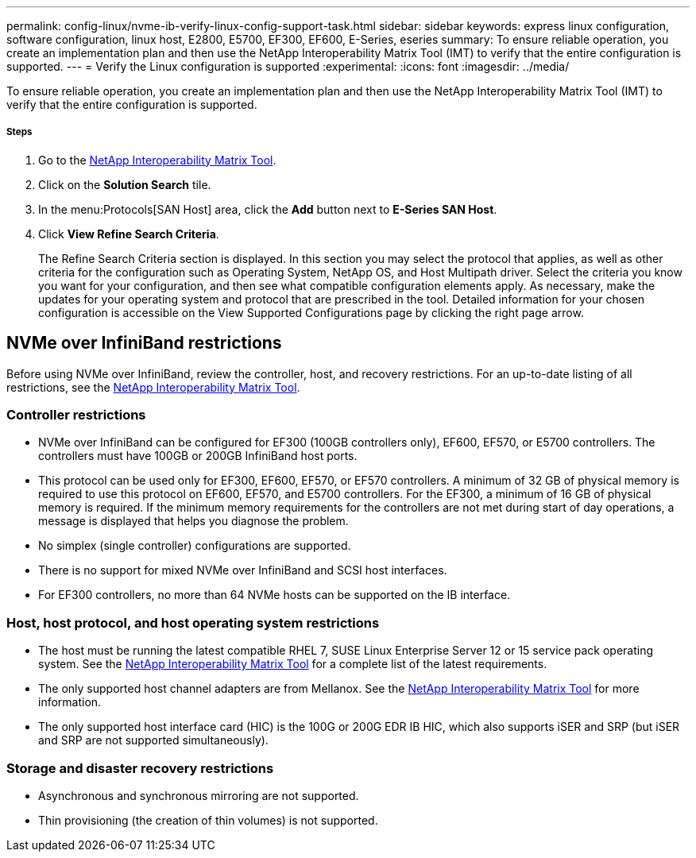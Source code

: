 ---
permalink: config-linux/nvme-ib-verify-linux-config-support-task.html
sidebar: sidebar
keywords: express linux configuration, software configuration, linux host, E2800, E5700, EF300, EF600, E-Series, eseries
summary: To ensure reliable operation, you create an implementation plan and then use the NetApp Interoperability Matrix Tool (IMT) to verify that the entire configuration is supported.
---
= Verify the Linux configuration is supported
:experimental:
:icons: font
:imagesdir: ../media/

[.lead]
To ensure reliable operation, you create an implementation plan and then use the NetApp Interoperability Matrix Tool (IMT) to verify that the entire configuration is supported.

===== Steps

. Go to the https://mysupport.netapp.com/matrix[NetApp Interoperability Matrix Tool].
. Click on the *Solution Search* tile.
. In the menu:Protocols[SAN Host] area, click the *Add* button next to *E-Series SAN Host*.
. Click *View Refine Search Criteria*.
+
The Refine Search Criteria section is displayed. In this section you may select the protocol that applies, as well as other criteria for the configuration such as Operating System, NetApp OS, and Host Multipath driver. Select the criteria you know you want for your configuration, and then see what compatible configuration elements apply. As necessary, make the updates for your operating system and protocol that are prescribed in the tool. Detailed information for your chosen configuration is accessible on the View Supported Configurations page by clicking the right page arrow.

== NVMe over InfiniBand restrictions

[.lead]
Before using NVMe over InfiniBand, review the controller, host, and recovery restrictions. For an up-to-date listing of all restrictions, see the https://mysupport.netapp.com/matrix[NetApp Interoperability Matrix Tool].

=== Controller restrictions
* NVMe over InfiniBand can be configured for EF300 (100GB controllers only), EF600, EF570, or E5700 controllers. The controllers must have 100GB or 200GB InfiniBand host ports.
* This protocol can be used only for EF300, EF600, EF570, or EF570 controllers. A minimum of 32 GB of physical memory is required to use this protocol on EF600, EF570, and E5700 controllers. For the EF300, a minimum of 16 GB of physical memory is required. If the minimum memory requirements for the controllers are not met during start of day operations, a message is displayed that helps you diagnose the problem.
* No simplex (single controller) configurations are supported.
* There is no support for mixed NVMe over InfiniBand and SCSI host interfaces.
* For EF300 controllers, no more than 64 NVMe hosts can be supported on the IB interface.

=== Host, host protocol, and host operating system restrictions

* The host must be running the latest compatible RHEL 7, SUSE Linux Enterprise Server 12 or 15 service pack operating system. See the https://mysupport.netapp.com/matrix[NetApp Interoperability Matrix Tool] for a complete list of the latest requirements.
* The only supported host channel adapters are from Mellanox. See the https://mysupport.netapp.com/matrix[NetApp Interoperability Matrix Tool] for more information.
* The only supported host interface card (HIC) is the 100G or 200G EDR IB HIC, which also supports iSER and SRP (but iSER and SRP are not supported simultaneously).

=== Storage and disaster recovery restrictions

* Asynchronous and synchronous mirroring are not supported.
* Thin provisioning (the creation of thin volumes) is not supported.
